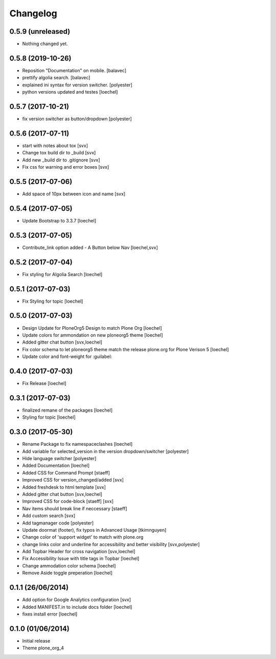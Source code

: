 Changelog
=========

0.5.9 (unreleased)
------------------

- Nothing changed yet.


0.5.8 (2019-10-26)
------------------

- Reposition "Documentation" on mobile. [balavec]
- prettify algolia search. [balavec]
- explained ini syntax for version switcher. [polyester]
- python versions updated and testes [loechel]


0.5.7 (2017-10-21)
------------------

- fix version switcher as button/dropdown [polyester]


0.5.6 (2017-07-11)
------------------

- start with notes about tox [svx]
- Change tox build dir to _build [svx]
- Add new _build dir to .gitignore [svx]
- Fix css for warning and error boxes [svx]


0.5.5 (2017-07-06)
------------------

- Add space of 10px between icon and name [svx]


0.5.4 (2017-07-05)
------------------

- Update Bootstrap to 3.3.7 [loechel]


0.5.3 (2017-07-05)
------------------

- Contribute_link option added - A Button below Nav [loechel,svx]


0.5.2 (2017-07-04)
------------------

- Fix styling for Algolia Search [loechel]


0.5.1 (2017-07-03)
------------------

- Fix Styling for topic [loechel]


0.5.0 (2017-07-03)
------------------

- Design Update for PloneOrg5 Design to match Plone Org [loechel]
- Update colors for ammondation on new ploneorg5 theme [loechel]
- Added gitter chat button [svx,loechel]
- Fix color schema to let ploneorg5 theme match the release plone.org for Plone Verison 5 [loechel]
- Update color and font-weight for :guilabel:


0.4.0 (2017-07-03)
------------------

- Fix Release [loechel]


0.3.1 (2017-07-03)
------------------

- finalized remane of the packages [loechel]
- Styling for topic [loechel]

0.3.0 (2017-05-30)
------------------

- Rename Package to fix namespaceclashes [loechel]
- Add variable for selected_version in the version dropdown/switcher [polyester]
- Hide language switcher [polyester]
- Added Documentation [loechel]
- Added CSS for Command Prompt [staeff]
- Improved CSS for version_changed/added [svx]
- Added freshdesk to html template [svx]
- Added gitter chat button [svx,loechel]
- Improved CSS for code-block [staeff] [svx]
- Nav items should break line if neccessary [staeff]
- Add custom search [svx]
- Add tagmanager code [polyester]
- Update doormat (footer), fix typos in Advanced Usage [tkimnguyen]
- Change color of 'support widget' to match with plone.org
- change links color and underline for accessibility and better visibility [svx,polyester]
- Add Topbar Header for cross navigation [svx,loechel]
- Fix Accessibility Issue with title tags in Topbar [loechel]
- Change ammodation color schema [loechel]
- Remove Aside toggle preperation [loechel]

0.1.1 (26/06/2014)
------------------

- Add option for Google Analytics configuration [svx]
- Added MANIFEST.in to include docs folder [loechel]
- fixes install error [loechel]

0.1.0 (01/06/2014)
------------------

- Initial release
- Theme plone_org_4
